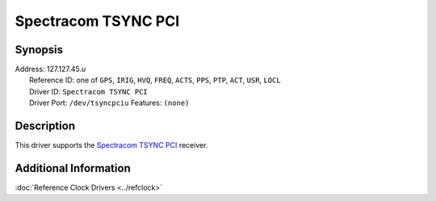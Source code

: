 Spectracom TSYNC PCI
====================

Synopsis
--------

| Address: 127.127.45.\ *u*
|  Reference ID: one of ``GPS``, ``IRIG``, ``HVQ``, ``FREQ``, ``ACTS``,
  ``PPS``, ``PTP``, ``ACT``, ``USR``, ``LOCL``
|  Driver ID: ``Spectracom TSYNC PCI``
|  Driver Port: ``/dev/tsyncpciu`` Features: ``(none)``

Description
-----------

This driver supports the `Spectracom TSYNC
PCI <http://www.spectracomcorp.com/ProductsServices/TimingSynchronization/BuslevelTiming>`__
receiver.

Additional Information
----------------------

:doc:`Reference Clock Drivers
<../refclock>`

